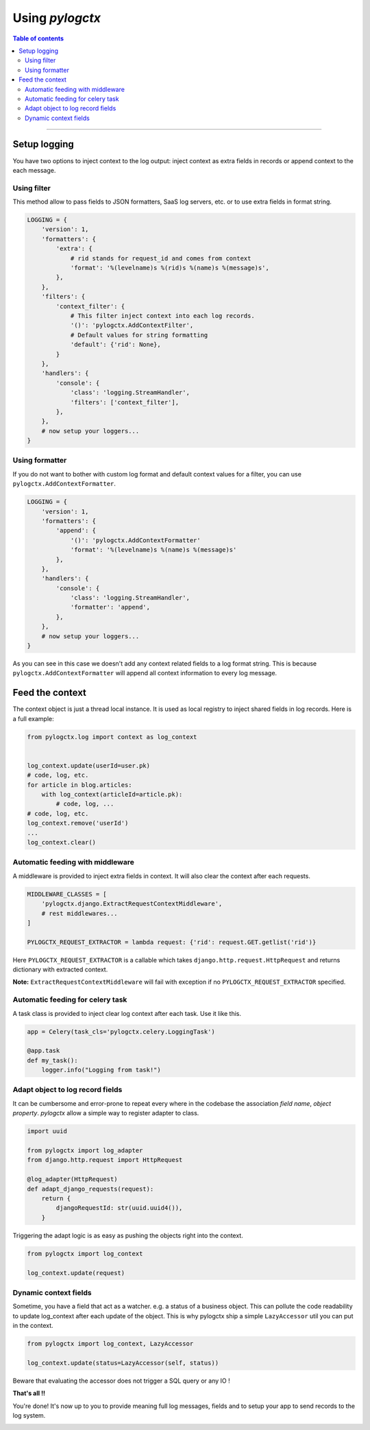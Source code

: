 ##################
 Using *pylogctx*
##################


.. contents:: Table of contents
   :backlinks: none


----


Setup logging
=============

You have two options to inject context to the log output: inject context as
extra fields in records or append context to the each message.


Using filter
------------

This method allow to pass fields to JSON formatters, SaaS log servers, etc. or
to use extra fields in format string.

.. code-block:: python

    LOGGING = {
        'version': 1,
        'formatters': {
            'extra': {
                # rid stands for request_id and comes from context
                'format': '%(levelname)s %(rid)s %(name)s %(message)s',
            },
        },
        'filters': {
            'context_filter': {
                # This filter inject context into each log records.
                '()': 'pylogctx.AddContextFilter',
                # Default values for string formatting
                'default': {'rid': None},
            }
        },
        'handlers': {
            'console': {
                'class': 'logging.StreamHandler',
                'filters': ['context_filter'],
            },
        },
        # now setup your loggers...
    }


Using formatter
---------------

If you do not want to bother with custom log format and default context values
for a filter, you can use ``pylogctx.AddContextFormatter``.

.. code-block:: python

    LOGGING = {
        'version': 1,
        'formatters': {
            'append': {
                '()': 'pylogctx.AddContextFormatter'
                'format': '%(levelname)s %(name)s %(message)s'
            },
        },
        'handlers': {
            'console': {
                'class': 'logging.StreamHandler',
                'formatter': 'append',
            },
        },
        # now setup your loggers...
    }

As you can see in this case we doesn't add any context related fields to a log
format string.  This is because ``pylogctx.AddContextFormatter``
will append all context information to every log message.


Feed the context
================

The context object is just a thread local instance. It is used as local
registry to inject shared fields in log records. Here is a full example:

.. code-block:: python

   from pylogctx.log import context as log_context


   log_context.update(userId=user.pk)
   # code, log, etc.
   for article in blog.articles:
       with log_context(articleId=article.pk):
           # code, log, ...
   # code, log, etc.
   log_context.remove('userId')
   ...
   log_context.clear()


Automatic feeding with middleware
---------------------------------

A middleware is provided to inject extra fields in context. It will also clear
the context after each requests.

.. code-block:: python

    MIDDLEWARE_CLASSES = [
        'pylogctx.django.ExtractRequestContextMiddleware',
        # rest middlewares...
    ]

    PYLOGCTX_REQUEST_EXTRACTOR = lambda request: {'rid': request.GET.getlist('rid')}


Here ``PYLOGCTX_REQUEST_EXTRACTOR`` is a callable which takes
``django.http.request.HttpRequest`` and returns dictionary with extracted
context.

**Note:** ``ExtractRequestContextMiddleware`` will fail with exception if no
``PYLOGCTX_REQUEST_EXTRACTOR`` specified.


Automatic feeding for celery task
---------------------------------

A task class is provided to inject clear log context after each task. Use it
like this.

.. code-block:: python

    app = Celery(task_cls='pylogctx.celery.LoggingTask')

    @app.task
    def my_task():
        logger.info("Logging from task!")


Adapt object to log record fields
---------------------------------

It can be cumbersome and error-prone to repeat every where in the codebase the
association *field name*, *object property*. *pylogctx* allow a simple way to
register adapter to class.

.. code-block::

    import uuid

    from pylogctx import log_adapter
    from django.http.request import HttpRequest

    @log_adapter(HttpRequest)
    def adapt_django_requests(request):
        return {
            djangoRequestId: str(uuid.uuid4()),
        }


Triggering the adapt logic is as easy as pushing the objects right into the
context.

.. code-block::

    from pylogctx import log_context

    log_context.update(request)


Dynamic context fields
----------------------

Sometime, you have a field that act as a watcher. e.g. a status of a business
object. This can pollute the code readability to update log_context after each
update of the object. This is why pylogctx ship a simple ``LazyAccessor`` util
you can put in the context.

.. code-block::

    from pylogctx import log_context, LazyAccessor

    log_context.update(status=LazyAccessor(self, status))

Beware that evaluating the accessor does not trigger a SQL query or any IO !


**That's all !!**

You're done! It's now up to you to provide meaning full log messages, fields
and to setup your app to send records to the log system.


.. image:: https://cdn.meme.am/instances/500x/66678465.jpg
   :align: center
   :alt: Logs everywhere!
